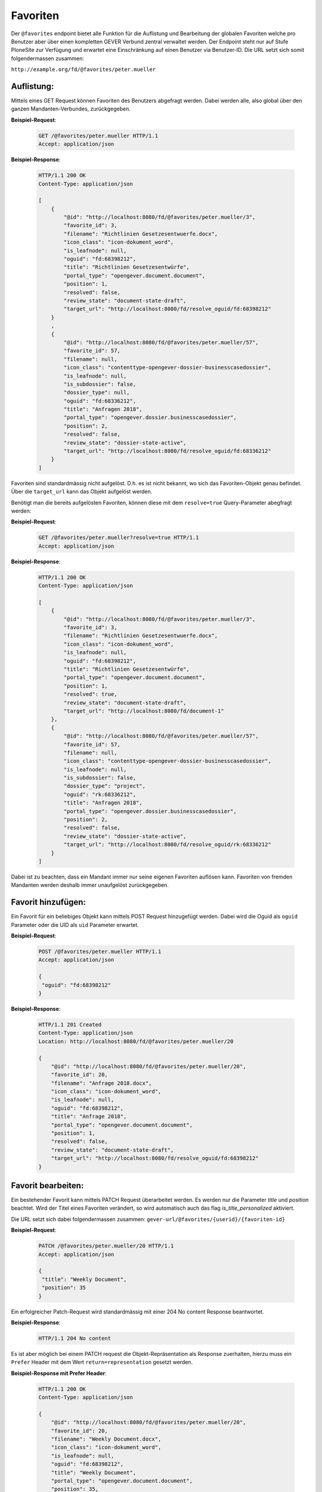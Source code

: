 .. _favorites:

Favoriten
=========

Der ``@favorites`` endpoint bietet alle Funktion für die Auflistung und Bearbeitung der globalen Favoriten welche pro Benutzer aber über einen kompletten GEVER Verbund zentral verwaltet werden. Der Endpoint steht nur auf Stufe PloneSite zur Verfügung und erwartet eine Einschränkung auf einen Benutzer via Benutzer-ID. Die URL setzt sich somit folgendermassen zusammen:

``http://example.org/fd/@favorites/peter.mueller``


Auflistung:
-----------
Mittels eines GET Request können Favoriten des Benutzers abgefragt werden. Dabei werden alle, also global über den ganzen Mandanten-Verbundes, zurückgegeben.


**Beispiel-Request**:

   .. sourcecode:: http

       GET /@favorites/peter.mueller HTTP/1.1
       Accept: application/json


**Beispiel-Response**:

   .. sourcecode:: http

      HTTP/1.1 200 OK
      Content-Type: application/json

      [
          {
              "@id": "http://localhost:8080/fd/@favorites/peter.mueller/3",
              "favorite_id": 3,
              "filename": "Richtlinien Gesetzesentwuerfe.docx",
              "icon_class": "icon-dokument_word",
              "is_leafnode": null,
              "oguid": "fd:68398212",
              "title": "Richtlinien Gesetzesentwürfe",
              "portal_type": "opengever.document.document",
              "position": 1,
              "resolved": false,
              "review_state": "document-state-draft",
              "target_url": "http://localhost:8080/fd/resolve_oguid/fd:68398212"
          }
          ,
          {
              "@id": "http://localhost:8080/fd/@favorites/peter.mueller/57",
              "favorite_id": 57,
              "filename": null,
              "icon_class": "contenttype-opengever-dossier-businesscasedossier",
              "is_leafnode": null,
              "is_subdossier": false,
              "dossier_type": null,
              "oguid": "fd:68336212",
              "title": "Anfragen 2018",
              "portal_type": "opengever.dossier.businesscasedossier",
              "position": 2,
              "resolved": false,
              "review_state": "dossier-state-active",
              "target_url": "http://localhost:8080/fd/resolve_oguid/fd:68336212"
          }
      ]

Favoriten sind standardmässig nicht aufgelöst. D.h. es ist nicht bekannt, wo sich das Favoriten-Objekt genau befindet. Über die ``target_url`` kann das Objekt aufgelöst werden.

Benötigt man die bereits aufgelösten Favoriten, können diese mit dem ``resolve=true`` Query-Parameter abegfragt werden:

**Beispiel-Request**:

   .. sourcecode:: http

       GET /@favorites/peter.mueller?resolve=true HTTP/1.1
       Accept: application/json


**Beispiel-Response**:

   .. sourcecode:: http

      HTTP/1.1 200 OK
      Content-Type: application/json

      [
          {
              "@id": "http://localhost:8080/fd/@favorites/peter.mueller/3",
              "favorite_id": 3,
              "filename": "Richtlinien Gesetzesentwuerfe.docx",
              "icon_class": "icon-dokument_word",
              "is_leafnode": null,
              "oguid": "fd:68398212",
              "title": "Richtlinien Gesetzesentwürfe",
              "portal_type": "opengever.document.document",
              "position": 1,
              "resolved": true,
              "review_state": "document-state-draft",
              "target_url": "http://localhost:8080/fd/document-1"
          },
          {
              "@id": "http://localhost:8080/fd/@favorites/peter.mueller/57",
              "favorite_id": 57,
              "filename": null,
              "icon_class": "contenttype-opengever-dossier-businesscasedossier",
              "is_leafnode": null,
              "is_subdossier": false,
              "dossier_type": "project",
              "oguid": "rk:68336212",
              "title": "Anfragen 2018",
              "portal_type": "opengever.dossier.businesscasedossier",
              "position": 2,
              "resolved": false,
              "review_state": "dossier-state-active",
              "target_url": "http://localhost:8080/fd/resolve_oguid/rk:68336212"
          }
      ]

Dabei ist zu beachten, dass ein Mandant immer nur seine eigenen Favoriten auflösen kann. Favoriten von fremden Mandanten werden deshalb immer unaufgelöst zurückgegeben.

Favorit hinzufügen:
-------------------
Ein Favorit für ein beliebiges Objekt kann mittels POST Request hinzugefügt werden. Dabei wird die Oguid als ``oguid`` Parameter oder die UID als ``uid`` Parameter erwartet.


**Beispiel-Request**:

   .. sourcecode:: http

       POST /@favorites/peter.mueller HTTP/1.1
       Accept: application/json

       {
        "oguid": "fd:68398212"
       }


**Beispiel-Response**:

   .. sourcecode:: http

      HTTP/1.1 201 Created
      Content-Type: application/json
      Location: http://localhost:8080/fd/@favorites/peter.mueller/20

      {
          "@id": "http://localhost:8080/fd/@favorites/peter.mueller/20",
          "favorite_id": 20,
          "filename": "Anfrage 2018.docx",
          "icon_class": "icon-dokument_word",
          "is_leafnode": null,
          "oguid": "fd:68398212",
          "title": "Anfrage 2018",
          "portal_type": "opengever.document.document",
          "position": 1,
          "resolved": false,
          "review_state": "document-state-draft",
          "target_url": "http://localhost:8080/fd/resolve_oguid/fd:68398212"
      }



Favorit bearbeiten:
-------------------
Ein bestehender Favorit kann mittels PATCH Request überarbeitet werden. Es werden nur die Parameter `title` und `position` beachtet. Wird der Titel eines Favoriten verändert, so wird automatisch auch das flag `is_title_personalized` aktiviert.

Die URL setzt sich dabei folgendermassen zusammen:
``gever-url/@favorites/{userid}/{favoriten-id}``


**Beispiel-Request**:

   .. sourcecode:: http

       PATCH /@favorites/peter.mueller/20 HTTP/1.1
       Accept: application/json

       {
        "title": "Weekly Document",
        "position": 35
       }


Ein erfolgreicher Patch-Request wird standardmässig mit einer 204 No content Response beantwortet.

**Beispiel-Response**:

   .. sourcecode:: http

      HTTP/1.1 204 No content


Es ist aber möglich bei einem PATCH request die Objekt-Repräsentation als Response zuerhalten, hierzu muss ein ``Prefer`` Header mit dem Wert ``return=representation`` gesetzt werden.

**Beispiel-Response mit Prefer Header**:

   .. sourcecode:: http

      HTTP/1.1 200 OK
      Content-Type: application/json

      {
          "@id": "http://localhost:8080/fd/@favorites/peter.mueller/20",
          "favorite_id": 20,
          "filename": "Weekly Document.docx",
          "icon_class": "icon-dokument_word",
          "is_leafnode": null,
          "oguid": "fd:68398212",
          "title": "Weekly Document",
          "portal_type": "opengever.document.document",
          "position": 35,
          "review_state": "document-state-draft",
          "target_url": "http://localhost:8080/fd/resolve_oguid/fd:68398212"
      }



Favorit entfernen:
------------------
Ein bestehender Favorit kann mittels DELETE Request auf die entsprechender URL gelöscht werden.

Die URL setzt sich dabei folgendermassen zusammen:
``gever-url/@favorites/{userid}/{favoriten-id}``


**Beispiel-Request**:

   .. sourcecode:: http

       DELETE /@favorites/peter.mueller/20 HTTP/1.1
       Accept: application/json


**Beispiel-Response**:

   .. sourcecode:: http

      HTTP/1.1 204 No Content
